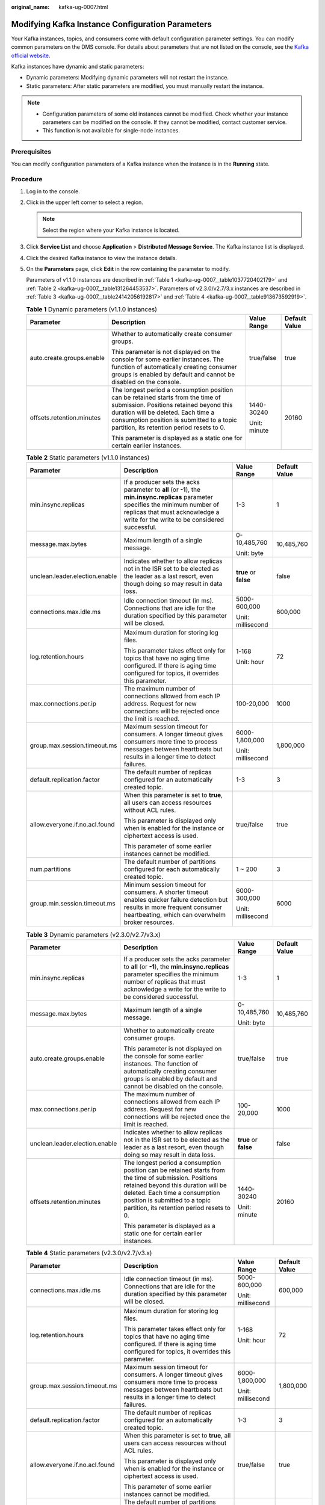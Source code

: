 :original_name: kafka-ug-0007.html

.. _kafka-ug-0007:

Modifying Kafka Instance Configuration Parameters
=================================================

Your Kafka instances, topics, and consumers come with default configuration parameter settings. You can modify common parameters on the DMS console. For details about parameters that are not listed on the console, see the `Kafka official website <https://kafka.apache.org/documentation/#configuration>`__.

Kafka instances have dynamic and static parameters:

-  Dynamic parameters: Modifying dynamic parameters will not restart the instance.
-  Static parameters: After static parameters are modified, you must manually restart the instance.

.. note::

   -  Configuration parameters of some old instances cannot be modified. Check whether your instance parameters can be modified on the console. If they cannot be modified, contact customer service.
   -  This function is not available for single-node instances.

Prerequisites
-------------

You can modify configuration parameters of a Kafka instance when the instance is in the **Running** state.

Procedure
---------

#. Log in to the console.

#. Click |image1| in the upper left corner to select a region.

   .. note::

      Select the region where your Kafka instance is located.

#. Click **Service List** and choose **Application** > **Distributed Message Service**. The Kafka instance list is displayed.

#. Click the desired Kafka instance to view the instance details.

#. On the **Parameters** page, click **Edit** in the row containing the parameter to modify.

   Parameters of v1.1.0 instances are described in :ref:`Table 1 <kafka-ug-0007__table1037720402179>` and :ref:`Table 2 <kafka-ug-0007__table131264453537>`. Parameters of v2.3.0/v2.7/3.x instances are described in :ref:`Table 3 <kafka-ug-0007__table24142056192817>` and :ref:`Table 4 <kafka-ug-0007__table913673592919>`.

   .. _kafka-ug-0007__table1037720402179:

   .. table:: **Table 1** Dynamic parameters (v1.1.0 instances)

      +---------------------------+--------------------------------------------------------------------------------------------------------------------------------------------------------------------------------------------------------------------------------------------------------------+-----------------+-----------------+
      | Parameter                 | Description                                                                                                                                                                                                                                                  | Value Range     | Default Value   |
      +===========================+==============================================================================================================================================================================================================================================================+=================+=================+
      | auto.create.groups.enable | Whether to automatically create consumer groups.                                                                                                                                                                                                             | true/false      | true            |
      |                           |                                                                                                                                                                                                                                                              |                 |                 |
      |                           | This parameter is not displayed on the console for some earlier instances. The function of automatically creating consumer groups is enabled by default and cannot be disabled on the console.                                                               |                 |                 |
      +---------------------------+--------------------------------------------------------------------------------------------------------------------------------------------------------------------------------------------------------------------------------------------------------------+-----------------+-----------------+
      | offsets.retention.minutes | The longest period a consumption position can be retained starts from the time of submission. Positions retained beyond this duration will be deleted. Each time a consumption position is submitted to a topic partition, its retention period resets to 0. | 1440-30240      | 20160           |
      |                           |                                                                                                                                                                                                                                                              |                 |                 |
      |                           | This parameter is displayed as a static one for certain earlier instances.                                                                                                                                                                                   | Unit: minute    |                 |
      +---------------------------+--------------------------------------------------------------------------------------------------------------------------------------------------------------------------------------------------------------------------------------------------------------+-----------------+-----------------+

   .. _kafka-ug-0007__table131264453537:

   .. table:: **Table 2** Static parameters (v1.1.0 instances)

      +--------------------------------+-----------------------------------------------------------------------------------------------------------------------------------------------------------------------------------------------------------------------+-----------------------+-----------------+
      | Parameter                      | Description                                                                                                                                                                                                           | Value Range           | Default Value   |
      +================================+=======================================================================================================================================================================================================================+=======================+=================+
      | min.insync.replicas            | If a producer sets the acks parameter to **all** (or **-1**), the **min.insync.replicas** parameter specifies the minimum number of replicas that must acknowledge a write for the write to be considered successful. | 1-3                   | 1               |
      +--------------------------------+-----------------------------------------------------------------------------------------------------------------------------------------------------------------------------------------------------------------------+-----------------------+-----------------+
      | message.max.bytes              | Maximum length of a single message.                                                                                                                                                                                   | 0-10,485,760          | 10,485,760      |
      |                                |                                                                                                                                                                                                                       |                       |                 |
      |                                |                                                                                                                                                                                                                       | Unit: byte            |                 |
      +--------------------------------+-----------------------------------------------------------------------------------------------------------------------------------------------------------------------------------------------------------------------+-----------------------+-----------------+
      | unclean.leader.election.enable | Indicates whether to allow replicas not in the ISR set to be elected as the leader as a last resort, even though doing so may result in data loss.                                                                    | **true** or **false** | false           |
      +--------------------------------+-----------------------------------------------------------------------------------------------------------------------------------------------------------------------------------------------------------------------+-----------------------+-----------------+
      | connections.max.idle.ms        | Idle connection timeout (in ms). Connections that are idle for the duration specified by this parameter will be closed.                                                                                               | 5000-600,000          | 600,000         |
      |                                |                                                                                                                                                                                                                       |                       |                 |
      |                                |                                                                                                                                                                                                                       | Unit: millisecond     |                 |
      +--------------------------------+-----------------------------------------------------------------------------------------------------------------------------------------------------------------------------------------------------------------------+-----------------------+-----------------+
      | log.retention.hours            | Maximum duration for storing log files.                                                                                                                                                                               | 1-168                 | 72              |
      |                                |                                                                                                                                                                                                                       |                       |                 |
      |                                | This parameter takes effect only for topics that have no aging time configured. If there is aging time configured for topics, it overrides this parameter.                                                            | Unit: hour            |                 |
      +--------------------------------+-----------------------------------------------------------------------------------------------------------------------------------------------------------------------------------------------------------------------+-----------------------+-----------------+
      | max.connections.per.ip         | The maximum number of connections allowed from each IP address. Request for new connections will be rejected once the limit is reached.                                                                               | 100-20,000            | 1000            |
      +--------------------------------+-----------------------------------------------------------------------------------------------------------------------------------------------------------------------------------------------------------------------+-----------------------+-----------------+
      | group.max.session.timeout.ms   | Maximum session timeout for consumers. A longer timeout gives consumers more time to process messages between heartbeats but results in a longer time to detect failures.                                             | 6000-1,800,000        | 1,800,000       |
      |                                |                                                                                                                                                                                                                       |                       |                 |
      |                                |                                                                                                                                                                                                                       | Unit: millisecond     |                 |
      +--------------------------------+-----------------------------------------------------------------------------------------------------------------------------------------------------------------------------------------------------------------------+-----------------------+-----------------+
      | default.replication.factor     | The default number of replicas configured for an automatically created topic.                                                                                                                                         | 1-3                   | 3               |
      +--------------------------------+-----------------------------------------------------------------------------------------------------------------------------------------------------------------------------------------------------------------------+-----------------------+-----------------+
      | allow.everyone.if.no.acl.found | When this parameter is set to **true**, all users can access resources without ACL rules.                                                                                                                             | true/false            | true            |
      |                                |                                                                                                                                                                                                                       |                       |                 |
      |                                | This parameter is displayed only when is enabled for the instance or ciphertext access is used.                                                                                                                       |                       |                 |
      |                                |                                                                                                                                                                                                                       |                       |                 |
      |                                | This parameter of some earlier instances cannot be modified.                                                                                                                                                          |                       |                 |
      +--------------------------------+-----------------------------------------------------------------------------------------------------------------------------------------------------------------------------------------------------------------------+-----------------------+-----------------+
      | num.partitions                 | The default number of partitions configured for each automatically created topic.                                                                                                                                     | 1 ~ 200               | 3               |
      +--------------------------------+-----------------------------------------------------------------------------------------------------------------------------------------------------------------------------------------------------------------------+-----------------------+-----------------+
      | group.min.session.timeout.ms   | Minimum session timeout for consumers. A shorter timeout enables quicker failure detection but results in more frequent consumer heartbeating, which can overwhelm broker resources.                                  | 6000-300,000          | 6000            |
      |                                |                                                                                                                                                                                                                       |                       |                 |
      |                                |                                                                                                                                                                                                                       | Unit: millisecond     |                 |
      +--------------------------------+-----------------------------------------------------------------------------------------------------------------------------------------------------------------------------------------------------------------------+-----------------------+-----------------+

   .. _kafka-ug-0007__table24142056192817:

   .. table:: **Table 3** Dynamic parameters (v2.3.0/v2.7/v3.x)

      +--------------------------------+--------------------------------------------------------------------------------------------------------------------------------------------------------------------------------------------------------------------------------------------------------------+-----------------------+-----------------+
      | Parameter                      | Description                                                                                                                                                                                                                                                  | Value Range           | Default Value   |
      +================================+==============================================================================================================================================================================================================================================================+=======================+=================+
      | min.insync.replicas            | If a producer sets the acks parameter to **all** (or **-1**), the **min.insync.replicas** parameter specifies the minimum number of replicas that must acknowledge a write for the write to be considered successful.                                        | 1-3                   | 1               |
      +--------------------------------+--------------------------------------------------------------------------------------------------------------------------------------------------------------------------------------------------------------------------------------------------------------+-----------------------+-----------------+
      | message.max.bytes              | Maximum length of a single message.                                                                                                                                                                                                                          | 0-10,485,760          | 10,485,760      |
      |                                |                                                                                                                                                                                                                                                              |                       |                 |
      |                                |                                                                                                                                                                                                                                                              | Unit: byte            |                 |
      +--------------------------------+--------------------------------------------------------------------------------------------------------------------------------------------------------------------------------------------------------------------------------------------------------------+-----------------------+-----------------+
      | auto.create.groups.enable      | Whether to automatically create consumer groups.                                                                                                                                                                                                             | true/false            | true            |
      |                                |                                                                                                                                                                                                                                                              |                       |                 |
      |                                | This parameter is not displayed on the console for some earlier instances. The function of automatically creating consumer groups is enabled by default and cannot be disabled on the console.                                                               |                       |                 |
      +--------------------------------+--------------------------------------------------------------------------------------------------------------------------------------------------------------------------------------------------------------------------------------------------------------+-----------------------+-----------------+
      | max.connections.per.ip         | The maximum number of connections allowed from each IP address. Request for new connections will be rejected once the limit is reached.                                                                                                                      | 100-20,000            | 1000            |
      +--------------------------------+--------------------------------------------------------------------------------------------------------------------------------------------------------------------------------------------------------------------------------------------------------------+-----------------------+-----------------+
      | unclean.leader.election.enable | Indicates whether to allow replicas not in the ISR set to be elected as the leader as a last resort, even though doing so may result in data loss.                                                                                                           | **true** or **false** | false           |
      +--------------------------------+--------------------------------------------------------------------------------------------------------------------------------------------------------------------------------------------------------------------------------------------------------------+-----------------------+-----------------+
      | offsets.retention.minutes      | The longest period a consumption position can be retained starts from the time of submission. Positions retained beyond this duration will be deleted. Each time a consumption position is submitted to a topic partition, its retention period resets to 0. | 1440-30240            | 20160           |
      |                                |                                                                                                                                                                                                                                                              |                       |                 |
      |                                | This parameter is displayed as a static one for certain earlier instances.                                                                                                                                                                                   | Unit: minute          |                 |
      +--------------------------------+--------------------------------------------------------------------------------------------------------------------------------------------------------------------------------------------------------------------------------------------------------------+-----------------------+-----------------+

   .. _kafka-ug-0007__table913673592919:

   .. table:: **Table 4** Static parameters (v2.3.0/v2.7/v3.x)

      +--------------------------------+--------------------------------------------------------------------------------------------------------------------------------------------------------------------------------------+-------------------+-----------------+
      | Parameter                      | Description                                                                                                                                                                          | Value Range       | Default Value   |
      +================================+======================================================================================================================================================================================+===================+=================+
      | connections.max.idle.ms        | Idle connection timeout (in ms). Connections that are idle for the duration specified by this parameter will be closed.                                                              | 5000-600,000      | 600,000         |
      |                                |                                                                                                                                                                                      |                   |                 |
      |                                |                                                                                                                                                                                      | Unit: millisecond |                 |
      +--------------------------------+--------------------------------------------------------------------------------------------------------------------------------------------------------------------------------------+-------------------+-----------------+
      | log.retention.hours            | Maximum duration for storing log files.                                                                                                                                              | 1-168             | 72              |
      |                                |                                                                                                                                                                                      |                   |                 |
      |                                | This parameter takes effect only for topics that have no aging time configured. If there is aging time configured for topics, it overrides this parameter.                           | Unit: hour        |                 |
      +--------------------------------+--------------------------------------------------------------------------------------------------------------------------------------------------------------------------------------+-------------------+-----------------+
      | group.max.session.timeout.ms   | Maximum session timeout for consumers. A longer timeout gives consumers more time to process messages between heartbeats but results in a longer time to detect failures.            | 6000-1,800,000    | 1,800,000       |
      |                                |                                                                                                                                                                                      |                   |                 |
      |                                |                                                                                                                                                                                      | Unit: millisecond |                 |
      +--------------------------------+--------------------------------------------------------------------------------------------------------------------------------------------------------------------------------------+-------------------+-----------------+
      | default.replication.factor     | The default number of replicas configured for an automatically created topic.                                                                                                        | 1-3               | 3               |
      +--------------------------------+--------------------------------------------------------------------------------------------------------------------------------------------------------------------------------------+-------------------+-----------------+
      | allow.everyone.if.no.acl.found | When this parameter is set to **true**, all users can access resources without ACL rules.                                                                                            | true/false        | true            |
      |                                |                                                                                                                                                                                      |                   |                 |
      |                                | This parameter is displayed only when is enabled for the instance or ciphertext access is used.                                                                                      |                   |                 |
      |                                |                                                                                                                                                                                      |                   |                 |
      |                                | This parameter of some earlier instances cannot be modified.                                                                                                                         |                   |                 |
      +--------------------------------+--------------------------------------------------------------------------------------------------------------------------------------------------------------------------------------+-------------------+-----------------+
      | num.partitions                 | The default number of partitions configured for each automatically created topic.                                                                                                    | 1 ~ 200           | 3               |
      +--------------------------------+--------------------------------------------------------------------------------------------------------------------------------------------------------------------------------------+-------------------+-----------------+
      | group.min.session.timeout.ms   | Minimum session timeout for consumers. A shorter timeout enables quicker failure detection but results in more frequent consumer heartbeating, which can overwhelm broker resources. | 6000-300,000      | 6000            |
      |                                |                                                                                                                                                                                      |                   |                 |
      |                                |                                                                                                                                                                                      | Unit: millisecond |                 |
      +--------------------------------+--------------------------------------------------------------------------------------------------------------------------------------------------------------------------------------+-------------------+-----------------+

   .. note::

      -  To modify multiple dynamic or static parameters at a time, click **Modify** above the parameter list.
      -  If you want to restore the default values, click **Restore Default** in the row containing the desired parameter.

#. Click **Save**.

   .. note::

      Modifying dynamic parameters will not restart the instance. **Static parameter modification requires manual restart of the instance.**

.. |image1| image:: /_static/images/en-us_image_0143929918.png
